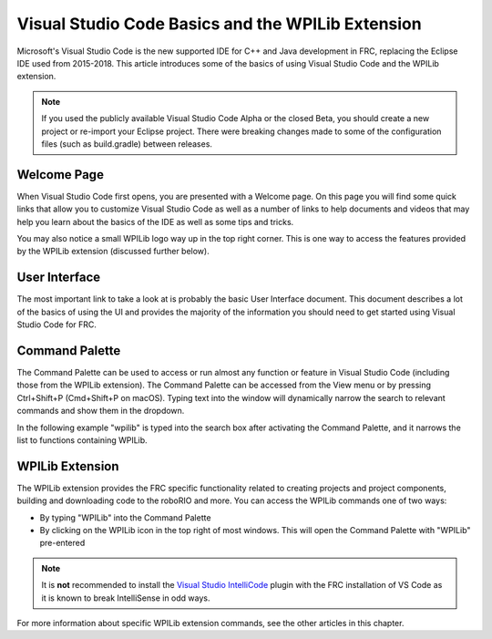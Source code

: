 Visual Studio Code Basics and the WPILib Extension
==================================================

Microsoft's Visual Studio Code is the new supported IDE for C++ and Java development in FRC, replacing the Eclipse IDE used from 2015-2018. This article introduces some of the basics of using Visual Studio Code and the WPILib extension.

.. note:: If you used the publicly available Visual Studio Code Alpha or the closed Beta, you should create a new project or re-import your Eclipse project. There were breaking changes made to some of the configuration files (such as build.gradle) between releases.

Welcome Page
------------

|Welcome Screen|

When Visual Studio Code first opens, you are presented with a Welcome page. On this page you will find some quick links that allow you to customize Visual Studio Code as well as a number of links to help documents and videos that may help you learn about the basics of the IDE as well as some tips and tricks.

You may also notice a small WPILib logo way up in the top right corner. This is one way to access the features provided by the WPILib extension (discussed further below).

User Interface
--------------

The most important link to take a look at is probably the basic User Interface document. This document describes a lot of the basics of using the UI and provides the majority of the information you should need to get started using Visual Studio Code for FRC.

Command Palette
---------------

The Command Palette can be used to access or run almost any function or feature in Visual Studio Code (including those from the WPILib extension). The Command Palette can be accessed from the View menu or by pressing Ctrl+Shift+P (Cmd+Shift+P on macOS). Typing text into the window will dynamically narrow the search to relevant commands and show them in the dropdown.

In the following example "wpilib" is typed into the search box after activating the Command Palette, and it narrows the list to functions containing WPILib.

WPILib Extension
----------------

|WPILib Commands|

The WPILib extension provides the FRC specific functionality related to creating projects and project components, building and downloading code to the roboRIO and more. You can access the WPILib commands one of two ways:

- By typing "WPILib" into the Command Palette
- By clicking on the WPILib icon in the top right of most windows. This will open the Command Palette with "WPILib" pre-entered

.. note:: It is **not** recommended to install the `Visual Studio IntelliCode <https://marketplace.visualstudio.com/items?itemName=VisualStudioExptTeam.vscodeintellicode>`_ plugin with the FRC installation of VS Code as it is known to break IntelliSense in odd ways.

For more information about specific WPILib extension commands, see the other articles in this chapter.

.. |Welcome Screen| image:: images/vscode-basics/vscode-welcome-screen.png
.. |WPILib Commands| image:: images/vscode-basics/wpilib-extension-commands.png
